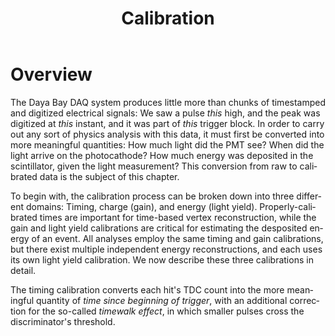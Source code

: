 #+TITLE: Calibration
#+LANGUAGE: en
#+OPTIONS: ':nil *:t -:t ::t <:t H:3 \n:nil ^:t arch:headline author:t
#+OPTIONS: broken-links:nil c:nil creator:nil d:(not "LOGBOOK") date:t e:t
#+OPTIONS: email:nil f:t inline:t num:t p:nil pri:nil prop:nil stat:t tags:t
#+OPTIONS: tasks:t tex:t timestamp:t title:t toc:t todo:t |:t
#+SELECT_TAGS: export
#+EXCLUDE_TAGS: noexport
#+LATEX_CLASS: article
#+LATEX_CLASS_OPTIONS:
#+LATEX_HEADER: \usepackage[hmargin=1.5in, vmargin=1in]{geometry}
#+LATEX_HEADER_EXTRA:
#+LATEX_COMPILER: pdflatex

* Overview

The Daya Bay DAQ system produces little more than chunks of timestamped and
digitized electrical signals: We saw a pulse /this/ high, and the peak was
digitized at /this/ instant, and it was part of /this/ trigger block. In order
to carry out any sort of physics analysis with this data, it must first be
converted into more meaningful quantities: How much light did the PMT see? When
did the light arrive on the photocathode? How much energy was deposited in the
scintillator, given the light measurement? This conversion from raw to
calibrated data is the subject of this chapter.

To begin with, the calibration process can be broken down into three different
domains: Timing, charge (gain), and energy (light yield). Properly-calibrated
times are important for time-based vertex reconstruction, while the gain and
light yield calibrations are critical for estimating the desposited energy of an
event. All analyses employ the same timing and gain calibrations, but there
exist multiple independent energy reconstructions, and each uses its own light
yield calibration. We now describe these three calibrations in detail.

The timing calibration converts each hit's TDC count into the more meaningful
quantity of /time since beginning of trigger/, with an additional correction for
the so-called /timewalk effect/, in which smaller pulses cross the
discriminator's threshold.
